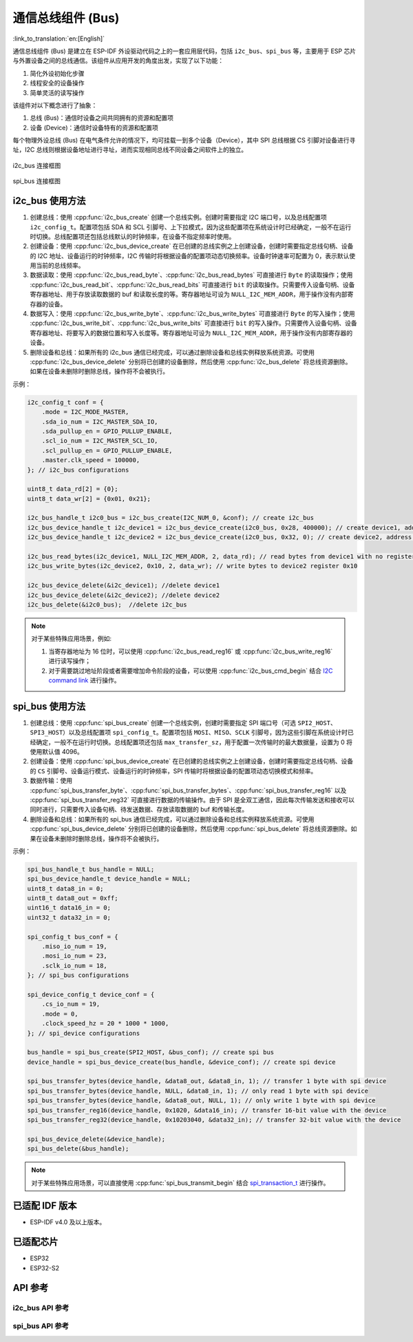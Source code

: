 通信总线组件 (Bus)
===================

:link_to_translation:`en:[English]`

通信总线组件 (Bus) 是建立在 ESP-IDF 外设驱动代码之上的一套应用层代码，包括 ``i2c_bus``、``spi_bus`` 等，主要用于 ESP 芯片与外置设备之间的总线通信。该组件从应用开发的角度出发，实现了以下功能：

1. 简化外设初始化步骤
2. 线程安全的设备操作
3. 简单灵活的读写操作

该组件对以下概念进行了抽象：

1. 总线 (Bus)：通信时设备之间共同拥有的资源和配置项
2. 设备 (Device)：通信时设备特有的资源和配置项

每个物理外设总线 (Bus) 在电气条件允许的情况下，均可挂载一到多个设备（Device），其中 SPI 总线根据 CS 引脚对设备进行寻址，I2C 总线则根据设备地址进行寻址，进而实现相同总线不同设备之间软件上的独立。

.. figure:: ../../_static/i2c_bus.png
    :align: center
    :width: 75%

    i2c_bus 连接框图

.. figure:: ../../_static/spi_bus.png
    :align: center
    :width: 73%

    spi_bus 连接框图

i2c\_bus 使用方法
-----------------

1. 创建总线：使用 :cpp:func:`i2c_bus_create` 创建一个总线实例。创建时需要指定 I2C 端口号，以及总线配置项 ``i2c_config_t``。配置项包括 SDA 和 SCL 引脚号、上下拉模式，因为这些配置项在系统设计时已经确定，一般不在运行时切换。总线配置项还包括总线默认的时钟频率，在设备不指定频率时使用。
2. 创建设备：使用 :cpp:func:`i2c_bus_device_create` 在已创建的总线实例之上创建设备，创建时需要指定总线句柄、设备的 I2C 地址、设备运行的时钟频率，I2C 传输时将根据设备的配置项动态切换频率。设备时钟速率可配置为 0，表示默认使用当前的总线频率。
3. 数据读取：使用 :cpp:func:`i2c_bus_read_byte`、:cpp:func:`i2c_bus_read_bytes` 可直接进行 ``Byte`` 的读取操作；使用 :cpp:func:`i2c_bus_read_bit`、:cpp:func:`i2c_bus_read_bits` 可直接进行 ``bit`` 的读取操作。只需要传入设备句柄、设备寄存器地址、用于存放读取数据的 buf 和读取长度的等。寄存器地址可设为 ``NULL_I2C_MEM_ADDR``，用于操作没有内部寄存器的设备。
4. 数据写入：使用 :cpp:func:`i2c_bus_write_byte`、:cpp:func:`i2c_bus_write_bytes` 可直接进行 ``Byte`` 的写入操作；使用 :cpp:func:`i2c_bus_write_bit`、:cpp:func:`i2c_bus_write_bits` 可直接进行 ``bit`` 的写入操作。只需要传入设备句柄、设备寄存器地址、将要写入的数据位置和写入长度等。寄存器地址可设为 ``NULL_I2C_MEM_ADDR``，用于操作没有内部寄存器的设备。
5. 删除设备和总线：如果所有的 i2c_bus 通信已经完成，可以通过删除设备和总线实例释放系统资源。可使用 :cpp:func:`i2c_bus_device_delete` 分别将已创建的设备删除，然后使用 :cpp:func:`i2c_bus_delete` 将总线资源删除。如果在设备未删除时删除总线，操作将不会被执行。

示例：

.. code:: c

    i2c_config_t conf = {
        .mode = I2C_MODE_MASTER,
        .sda_io_num = I2C_MASTER_SDA_IO,
        .sda_pullup_en = GPIO_PULLUP_ENABLE,
        .scl_io_num = I2C_MASTER_SCL_IO,
        .scl_pullup_en = GPIO_PULLUP_ENABLE,
        .master.clk_speed = 100000,
    }; // i2c_bus configurations

    uint8_t data_rd[2] = {0};
    uint8_t data_wr[2] = {0x01, 0x21};

    i2c_bus_handle_t i2c0_bus = i2c_bus_create(I2C_NUM_0, &conf); // create i2c_bus
    i2c_bus_device_handle_t i2c_device1 = i2c_bus_device_create(i2c0_bus, 0x28, 400000); // create device1, address: 0x28 , clk_speed: 400000
    i2c_bus_device_handle_t i2c_device2 = i2c_bus_device_create(i2c0_bus, 0x32, 0); // create device2, address: 0x32 , clk_speed: no-specified

    i2c_bus_read_bytes(i2c_device1, NULL_I2C_MEM_ADDR, 2, data_rd); // read bytes from device1 with no register address
    i2c_bus_write_bytes(i2c_device2, 0x10, 2, data_wr); // write bytes to device2 register 0x10

    i2c_bus_device_delete(&i2c_device1); //delete device1
    i2c_bus_device_delete(&i2c_device2); //delete device2
    i2c_bus_delete(&i2c0_bus);  //delete i2c_bus

.. note::

    对于某些特殊应用场景，例如:

    1. 当寄存器地址为 16 位时，可以使用 :cpp:func:`i2c_bus_read_reg16` 或 :cpp:func:`i2c_bus_write_reg16` 进行读写操作；
    2. 对于需要跳过地址阶段或者需要增加命令阶段的设备，可以使用 :cpp:func:`i2c_bus_cmd_begin` 结合 `I2C command link <https://docs.espressif.com/projects/esp-idf/zh_CN/latest/esp32/api-reference/peripherals/i2c.html?highlight=i2c#communication-as-master>`_ 进行操作。

spi\_bus 使用方法
-----------------

1. 创建总线：使用 :cpp:func:`spi_bus_create` 创建一个总线实例，创建时需要指定 SPI 端口号（可选 ``SPI2_HOST``、``SPI3_HOST``）以及总线配置项 ``spi_config_t``。配置项包括 ``MOSI``、``MISO``、``SCLK`` 引脚号，因为这些引脚在系统设计时已经确定，一般不在运行时切换。总线配置项还包括 ``max_transfer_sz``，用于配置一次传输时的最大数据量，设置为 0 将使用默认值 4096。
2. 创建设备：使用 :cpp:func:`spi_bus_device_create` 在已创建的总线实例之上创建设备，创建时需要指定总线句柄、设备的 ``CS`` 引脚号、设备运行模式、设备运行的时钟频率，SPI 传输时将根据设备的配置项动态切换模式和频率。
3. 数据传输：使用 :cpp:func:`spi_bus_transfer_byte`、:cpp:func:`spi_bus_transfer_bytes`、:cpp:func:`spi_bus_transfer_reg16` 以及 :cpp:func:`spi_bus_transfer_reg32` 可直接进行数据的传输操作。由于 SPI 是全双工通信，因此每次传输发送和接收可以同时进行，只需要传入设备句柄、待发送数据、存放读取数据的 buf 和传输长度。
4. 删除设备和总线：如果所有的 spi_bus 通信已经完成，可以通过删除设备和总线实例释放系统资源。可使用 :cpp:func:`spi_bus_device_delete` 分别将已创建的设备删除，然后使用 :cpp:func:`spi_bus_delete` 将总线资源删除。如果在设备未删除时删除总线，操作将不会被执行。

示例：

.. code:: c

    spi_bus_handle_t bus_handle = NULL;
    spi_bus_device_handle_t device_handle = NULL;
    uint8_t data8_in = 0;
    uint8_t data8_out = 0xff;
    uint16_t data16_in = 0;
    uint32_t data32_in = 0;

    spi_config_t bus_conf = {
        .miso_io_num = 19,
        .mosi_io_num = 23,
        .sclk_io_num = 18,
    }; // spi_bus configurations

    spi_device_config_t device_conf = {
        .cs_io_num = 19,
        .mode = 0,
        .clock_speed_hz = 20 * 1000 * 1000,
    }; // spi_device configurations

    bus_handle = spi_bus_create(SPI2_HOST, &bus_conf); // create spi bus
    device_handle = spi_bus_device_create(bus_handle, &device_conf); // create spi device

    spi_bus_transfer_bytes(device_handle, &data8_out, &data8_in, 1); // transfer 1 byte with spi device
    spi_bus_transfer_bytes(device_handle, NULL, &data8_in, 1); // only read 1 byte with spi device
    spi_bus_transfer_bytes(device_handle, &data8_out, NULL, 1); // only write 1 byte with spi device
    spi_bus_transfer_reg16(device_handle, 0x1020, &data16_in); // transfer 16-bit value with the device
    spi_bus_transfer_reg32(device_handle, 0x10203040, &data32_in); // transfer 32-bit value with the device

    spi_bus_device_delete(&device_handle);
    spi_bus_delete(&bus_handle);

.. note::

    对于某些特殊应用场景，可以直接使用 :cpp:func:`spi_bus_transmit_begin` 结合 `spi_transaction_t <https://docs.espressif.com/projects/esp-idf/zh_CN/latest/esp32s2/api-reference/peripherals/spi_master.html?highlight=spi_transaction_t#_CPPv417spi_transaction_t>`_ 进行操作。


已适配 IDF 版本
---------------

- ESP-IDF v4.0 及以上版本。

已适配芯片
----------

-  ESP32
-  ESP32-S2

API 参考
--------

i2c_bus API 参考
++++++++++++++++++++

.. include-build-file:: inc/i2c_bus.inc

spi_bus API 参考
++++++++++++++++++++

.. include-build-file:: inc/spi_bus.inc
